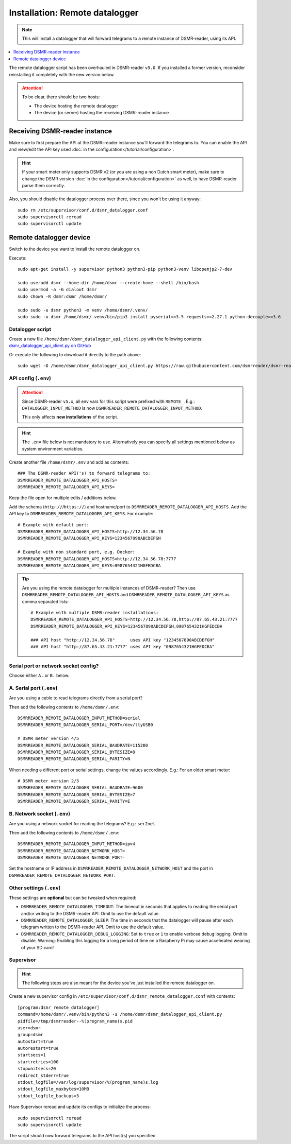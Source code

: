 Installation: Remote datalogger
###############################

.. note::

    This will install a datalogger that will forward telegrams to a remote instance of DSMR-reader, using its API.

.. contents:: :local:
    :depth: 1

The remote datalogger script has been overhauled in DSMR-reader ``v5.0``.
If you installed a former version, reconsider reinstalling it completely with the new version below.

.. attention::

    To be clear, there should be two hosts:

    - The device hosting the remote datalogger
    - The device (or server) hosting the receiving DSMR-reader instance


Receiving DSMR-reader instance
------------------------------

Make sure to first prepare the API at the DSMR-reader instance you'll forward the telegrams to.
You can enable the API and view/edit the API key used :doc:`in the configuration</tutorial/configuration>`.

.. hint::

    If your smart meter only supports DSMR v2 (or you are using a non Dutch smart meter), make sure to change the DSMR version :doc:`in the configuration</tutorial/configuration>` as well, to have DSMR-reader parse them correctly.

Also, you should disable the datalogger process over there, since you won't be using it anyway::

    sudo rm /etc/supervisor/conf.d/dsmr_datalogger.conf
    sudo supervisorctl reread
    sudo supervisorctl update


Remote datalogger device
------------------------

Switch to the device you want to install the remote datalogger on.

Execute::

    sudo apt-get install -y supervisor python3 python3-pip python3-venv libopenjp2-7-dev

    sudo useradd dsmr --home-dir /home/dsmr --create-home --shell /bin/bash
    sudo usermod -a -G dialout dsmr
    sudo chown -R dsmr:dsmr /home/dsmr/

    sudo sudo -u dsmr python3 -m venv /home/dsmr/.venv/
    sudo sudo -u dsmr /home/dsmr/.venv/bin/pip3 install pyserial==3.5 requests==2.27.1 python-decouple==3.6


Datalogger script
^^^^^^^^^^^^^^^^^

Create a new file ``/home/dsmr/dsmr_datalogger_api_client.py`` with the following contents: `dsmr_datalogger_api_client.py on GitHub <https://github.com/dsmrreader/dsmr-reader/blob/v5/dsmr_datalogger/scripts/dsmr_datalogger_api_client.py>`_

Or execute the following to download it directly to the path above::

    sudo wget -O /home/dsmr/dsmr_datalogger_api_client.py https://raw.githubusercontent.com/dsmrreader/dsmr-reader/v5/dsmr_datalogger/scripts/dsmr_datalogger_api_client.py


API config (``.env``)
^^^^^^^^^^^^^^^^^^^^^

.. attention::

    Since DSMR-reader ``v5.x``, all env vars for this script were prefixed with ``REMOTE_``.
    E.g.: ``DATALOGGER_INPUT_METHOD`` is now ``DSMRREADER_REMOTE_DATALOGGER_INPUT_METHOD``.

    This only affects **new installations** of the script.

.. hint::

    The ``.env`` file below is not mandatory to use. Alternatively you can specify all settings mentioned below as system environment variables.

Create another file ``/home/dsmr/.env`` and add as contents::

    ### The DSMR-reader API('s) to forward telegrams to:
    DSMRREADER_REMOTE_DATALOGGER_API_HOSTS=
    DSMRREADER_REMOTE_DATALOGGER_API_KEYS=

Keep the file open for multiple edits / additions below.

Add the schema (``http://``/``https://``) and hostname/port to ``DSMRREADER_REMOTE_DATALOGGER_API_HOSTS``. Add the API key to ``DSMRREADER_REMOTE_DATALOGGER_API_KEYS``. For example::

    # Example with default port:
    DSMRREADER_REMOTE_DATALOGGER_API_HOSTS=http://12.34.56.78
    DSMRREADER_REMOTE_DATALOGGER_API_KEYS=1234567890ABCDEFGH

    # Example with non standard port, e.g. Docker:
    DSMRREADER_REMOTE_DATALOGGER_API_HOSTS=http://12.34.56.78:7777
    DSMRREADER_REMOTE_DATALOGGER_API_KEYS=0987654321HGFEDCBA

.. tip::

    Are you using the remote datalogger for multiple instances of DSMR-reader? Then use ``DSMRREADER_REMOTE_DATALOGGER_API_HOSTS`` and ``DSMRREADER_REMOTE_DATALOGGER_API_KEYS`` as comma separated lists::

        # Example with multiple DSMR-reader installations:
        DSMRREADER_REMOTE_DATALOGGER_API_HOSTS=http://12.34.56.78,http://87.65.43.21:7777
        DSMRREADER_REMOTE_DATALOGGER_API_KEYS=1234567890ABCDEFGH,0987654321HGFEDCBA

        ### API host "http://12.34.56.78"      uses API key "1234567890ABCDEFGH"
        ### API host "http://87.65.43.21:7777" uses API key "0987654321HGFEDCBA"


Serial port or network socket config?
^^^^^^^^^^^^^^^^^^^^^^^^^^^^^^^^^^^^^
Choose either ``A.`` or ``B.`` below.


A. Serial port (``.env``)
^^^^^^^^^^^^^^^^^^^^^^^^^
Are you using a cable to read telegrams directly from a serial port?

Then add the following contents to ``/home/dsmr/.env``::

    DSMRREADER_REMOTE_DATALOGGER_INPUT_METHOD=serial
    DSMRREADER_REMOTE_DATALOGGER_SERIAL_PORT=/dev/ttyUSB0

    # DSMR meter version 4/5
    DSMRREADER_REMOTE_DATALOGGER_SERIAL_BAUDRATE=115200
    DSMRREADER_REMOTE_DATALOGGER_SERIAL_BYTESIZE=8
    DSMRREADER_REMOTE_DATALOGGER_SERIAL_PARITY=N

When needing a different port or serial settings, change the values accordingly. E.g.: For an older smart meter::

    # DSMR meter version 2/3
    DSMRREADER_REMOTE_DATALOGGER_SERIAL_BAUDRATE=9600
    DSMRREADER_REMOTE_DATALOGGER_SERIAL_BYTESIZE=7
    DSMRREADER_REMOTE_DATALOGGER_SERIAL_PARITY=E


B. Network socket (``.env``)
^^^^^^^^^^^^^^^^^^^^^^^^^^^^
Are you using a network socket for reading the telegrams? E.g.: ``ser2net``.

Then add the following contents to ``/home/dsmr/.env``::

    DSMRREADER_REMOTE_DATALOGGER_INPUT_METHOD=ipv4
    DSMRREADER_REMOTE_DATALOGGER_NETWORK_HOST=
    DSMRREADER_REMOTE_DATALOGGER_NETWORK_PORT=

Set the hostname or IP address in ``DSMRREADER_REMOTE_DATALOGGER_NETWORK_HOST`` and the port in ``DSMRREADER_REMOTE_DATALOGGER_NETWORK_PORT``.


Other settings (``.env``)
^^^^^^^^^^^^^^^^^^^^^^^^^

These settings are **optional** but can be tweaked when required:

- ``DSMRREADER_REMOTE_DATALOGGER_TIMEOUT``: The timeout in seconds that applies to reading the serial port and/or writing to the DSMR-reader API. Omit to use the default value.

- ``DSMRREADER_REMOTE_DATALOGGER_SLEEP``: The time in seconds that the datalogger will pause after each telegram written to the DSMR-reader API. Omit to use the default value.

- ``DSMRREADER_REMOTE_DATALOGGER_DEBUG_LOGGING``: Set to ``true`` or ``1`` to enable verbose debug logging. Omit to disable. Warning: Enabling this logging for a long period of time on a Raspberry Pi may cause accelerated wearing of your SD card!

Supervisor
^^^^^^^^^^

.. hint::

    The following steps are also meant for the device you've just installed the remote datalogger on.

Create a new supervisor config in ``/etc/supervisor/conf.d/dsmr_remote_datalogger.conf`` with contents::

    [program:dsmr_remote_datalogger]
    command=/home/dsmr/.venv/bin/python3 -u /home/dsmr/dsmr_datalogger_api_client.py
    pidfile=/tmp/dsmrreader--%(program_name)s.pid
    user=dsmr
    group=dsmr
    autostart=true
    autorestart=true
    startsecs=1
    startretries=100
    stopwaitsecs=20
    redirect_stderr=true
    stdout_logfile=/var/log/supervisor/%(program_name)s.log
    stdout_logfile_maxbytes=10MB
    stdout_logfile_backups=3


Have Supervisor reread and update its configs to initialize the process::

    sudo supervisorctl reread
    sudo supervisorctl update

The script should now forward telegrams to the API host(s) you specified.
